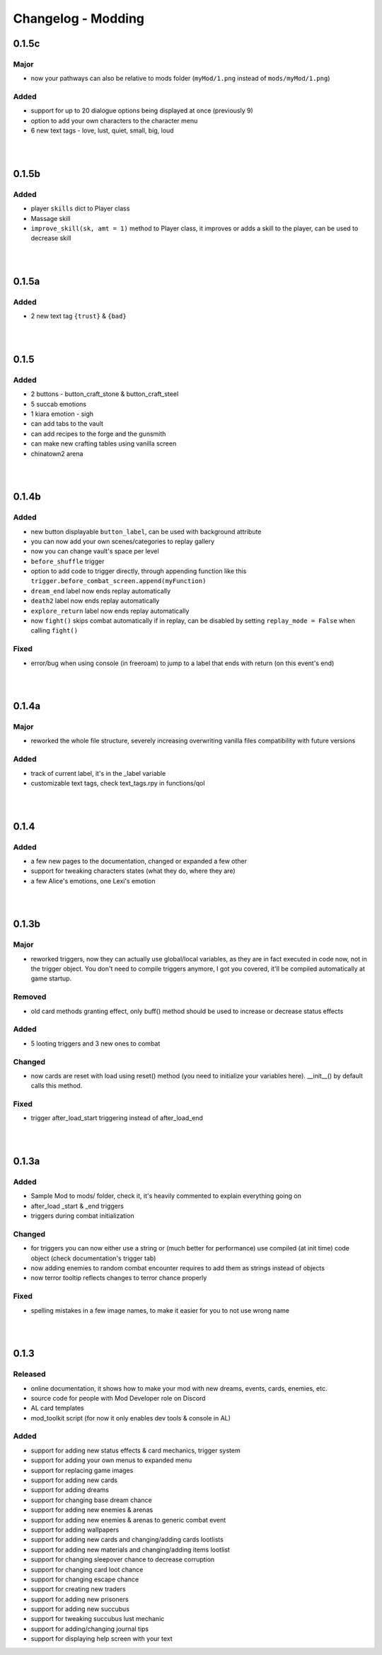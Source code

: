Changelog - Modding
===================

0.1.5c
------

Major
~~~~~

* now your pathways can also be relative to mods folder (``myMod/1.png`` instead of ``mods/myMod/1.png``)

Added
~~~~~

* support for up to 20 dialogue options being displayed at once (previously 9)
* option to add your own characters to the character menu
* 6 new text tags - love, lust, quiet, small, big, loud

|
|

0.1.5b
------

Added
~~~~~

* player ``skills`` dict to Player class
* Massage skill
* ``improve_skill(sk, amt = 1)`` method to Player class, it improves or adds a skill to the player, can be used to decrease skill

|
|

0.1.5a
------

Added
~~~~~

* 2 new text tag ``{trust}`` & ``{bad}``

|
|

0.1.5
-----

Added
~~~~~

* 2 buttons - button_craft_stone & button_craft_steel
* 5 succab emotions
* 1 kiara emotion - sigh
* can add tabs to the vault
* can add recipes to the forge and the gunsmith
* can make new crafting tables using vanilla screen
* chinatown2 arena

|
|

0.1.4b
------

Added
~~~~~

* new button displayable ``button_label``, can be used with background attribute
* you can now add your own scenes/categories to replay gallery
* now you can change vault's space per level
* ``before_shuffle`` trigger
* option to add code to trigger directly, through appending function like this ``trigger.before_combat_screen.append(myFunction)``
* ``dream_end`` label now ends replay automatically
* ``death2`` label now ends replay automatically
* ``explore_return`` label now ends replay automatically
* now ``fight()`` skips combat automatically if in replay, can be disabled by setting ``replay_mode = False`` when calling ``fight()``

Fixed
~~~~~

* error/bug when using console (in freeroam) to jump to a label that ends with return (on this event's end)

|
|

0.1.4a
------

Major
~~~~~

* reworked the whole file structure, severely increasing overwriting vanilla files compatibility with future versions

Added
~~~~~

* track of current label, it's in the _label variable
* customizable text tags, check text_tags.rpy in functions/qol

|
|

0.1.4
-----

Added
~~~~~

* a few new pages to the documentation, changed or expanded a few other
* support for tweaking characters states (what they do, where they are)
* a few Alice's emotions, one Lexi's emotion

|
|

0.1.3b
------

Major
~~~~~

* reworked triggers, now they can actually use global/local variables, as they are in fact executed in code now, not in the trigger object. You don't need to compile triggers anymore, I got you covered, it'll be compiled automatically at game startup.

Removed
~~~~~~~

* old card methods granting effect, only buff() method should be used to increase or decrease status effects

Added
~~~~~

* 5 looting triggers and 3 new ones to combat

Changed
~~~~~~~

* now cards are reset with load using reset() method (you need to initialize your variables here). __init__() by default calls this method.

Fixed
~~~~~

* trigger after_load_start triggering instead of after_load_end

|
|

0.1.3a
------

Added
~~~~~

* Sample Mod to mods/ folder, check it, it's heavily commented to explain everything going on
* after_load _start & _end triggers
* triggers during combat initialization

Changed
~~~~~~~

* for triggers you can now either use a string or (much better for performance) use compiled (at init time) code object (check documentation's trigger tab)
* now adding enemies to random combat encounter requires to add them as strings instead of objects
* now terror tooltip reflects changes to terror chance properly

Fixed
~~~~~

* spelling mistakes in a few image names, to make it easier for you to not use wrong name

|
|

0.1.3
-----

Released
~~~~~~~~

* online documentation, it shows how to make your mod with new dreams, events, cards, enemies, etc.
* source code for people with Mod Developer role on Discord
* AL card templates
* mod_toolkit script (for now it only enables dev tools & console in AL)

Added
~~~~~

* support for adding new status effects & card mechanics, trigger system
* support for adding your own menus to expanded menu
* support for replacing game images
* support for adding new cards
* support for adding dreams
* support for changing base dream chance
* support for adding new enemies & arenas
* support for adding new enemies & arenas to generic combat event
* support for adding wallpapers
* support for adding new cards and changing/adding cards lootlists
* support for adding new materials and changing/adding items lootlist
* support for changing sleepover chance to decrease corruption
* support for changing card loot chance
* support for changing escape chance
* support for creating new traders
* support for adding new prisoners
* support for adding new succubus
* support for tweaking succubus lust mechanic
* support for adding/changing journal tips
* support for displaying help screen with your text
